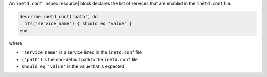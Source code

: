 .. The contents of this file may be included in multiple topics (using the includes directive).
.. The contents of this file should be modified in a way that preserves its ability to appear in multiple topics.

An ``inetd_conf`` |inspec resource| block declares the list of services that are enabled in the ``inetd.conf`` file:

.. code-block:: ruby

   describe inetd_conf('path') do
     its('service_name') { should eq 'value' }
   end

where

* ``'service_name'`` is a service listed in the ``inetd.conf`` file
* ``('path')`` is the non-default path to the ``inetd.conf`` file
* ``should eq 'value'`` is the value that is expected
